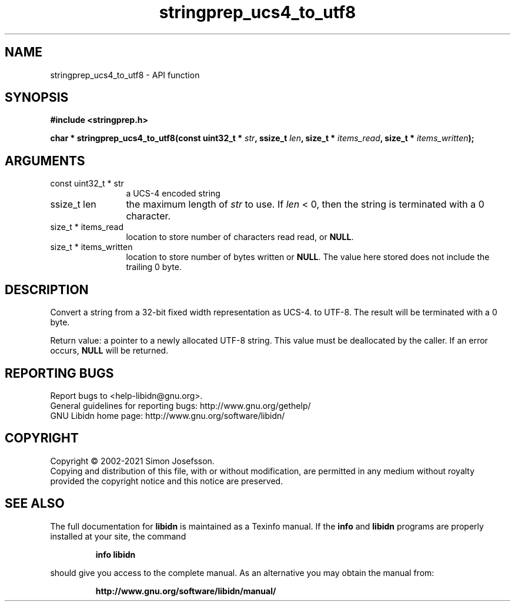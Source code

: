 .\" DO NOT MODIFY THIS FILE!  It was generated by gdoc.
.TH "stringprep_ucs4_to_utf8" 3 "1.38" "libidn" "libidn"
.SH NAME
stringprep_ucs4_to_utf8 \- API function
.SH SYNOPSIS
.B #include <stringprep.h>
.sp
.BI "char * stringprep_ucs4_to_utf8(const uint32_t * " str ", ssize_t " len ", size_t * " items_read ", size_t * " items_written ");"
.SH ARGUMENTS
.IP "const uint32_t * str" 12
a UCS\-4 encoded string
.IP "ssize_t len" 12
the maximum length of  \fIstr\fP to use. If  \fIlen\fP < 0, then
the string is terminated with a 0 character.
.IP "size_t * items_read" 12
location to store number of characters read read, or \fBNULL\fP.
.IP "size_t * items_written" 12
location to store number of bytes written or \fBNULL\fP.
The value here stored does not include the trailing 0
byte.
.SH "DESCRIPTION"
Convert a string from a 32\-bit fixed width representation as UCS\-4.
to UTF\-8. The result will be terminated with a 0 byte.

Return value: a pointer to a newly allocated UTF\-8 string.
This value must be deallocated by the caller.
If an error occurs, \fBNULL\fP will be returned.
.SH "REPORTING BUGS"
Report bugs to <help-libidn@gnu.org>.
.br
General guidelines for reporting bugs: http://www.gnu.org/gethelp/
.br
GNU Libidn home page: http://www.gnu.org/software/libidn/

.SH COPYRIGHT
Copyright \(co 2002-2021 Simon Josefsson.
.br
Copying and distribution of this file, with or without modification,
are permitted in any medium without royalty provided the copyright
notice and this notice are preserved.
.SH "SEE ALSO"
The full documentation for
.B libidn
is maintained as a Texinfo manual.  If the
.B info
and
.B libidn
programs are properly installed at your site, the command
.IP
.B info libidn
.PP
should give you access to the complete manual.
As an alternative you may obtain the manual from:
.IP
.B http://www.gnu.org/software/libidn/manual/
.PP
